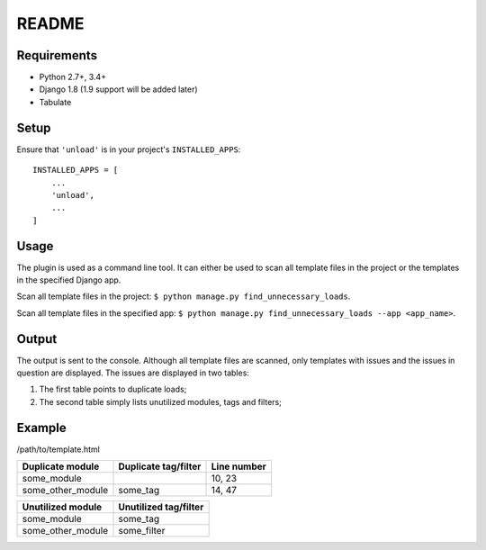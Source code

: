 README
======

.. image:: https://travis-ci.org/Styria-Digital/django-unload.svg?branch=master
    :target: https://travis-ci.org/Styria-Digital/django-unload
    
.. image:: https://coveralls.io/repos/github/Styria-Digital/django-unload/badge.svg?branch=master
    :target: https://coveralls.io/github/Styria-Digital/django-unload?branch=master


Requirements
------------

* Python 2.7+, 3.4+
* Django 1.8 (1.9 support will be added later)
* Tabulate


Setup
-----

Ensure that ``'unload'`` is in your project's ``INSTALLED_APPS``::

   INSTALLED_APPS = [
       ...
       'unload',
       ...
   ]

Usage
-----
The plugin is used as a command line tool. It can either be used to scan all template files in the project or the templates in the specified Django app.

Scan all template files in the project: ``$ python manage.py find_unnecessary_loads``.

Scan all template files in the specified app: ``$ python manage.py find_unnecessary_loads --app <app_name>``.

Output
------
The output is sent to the console. Although all template files are scanned, only templates with issues and the issues in question are displayed. The issues are displayed in two tables:

1. The first table points to duplicate loads;

2. The second table simply lists unutilized modules, tags and filters;

Example
-------
/path/to/template.html

+--------------------+------------------------+---------------+
| Duplicate module   |   Duplicate tag/filter | Line number   |
+====================+========================+===============+
| some_module        |                        | 10, 23        |
+--------------------+------------------------+---------------+
| some_other_module  | some_tag               | 14, 47        |
+--------------------+------------------------+---------------+

+---------------------------+-------------------------+
| Unutilized module         |   Unutilized tag/filter |
+===========================+=========================+
| some_module               | some_tag                |
+---------------------------+-------------------------+
| some_other_module         | some_filter             |
+---------------------------+-------------------------+
